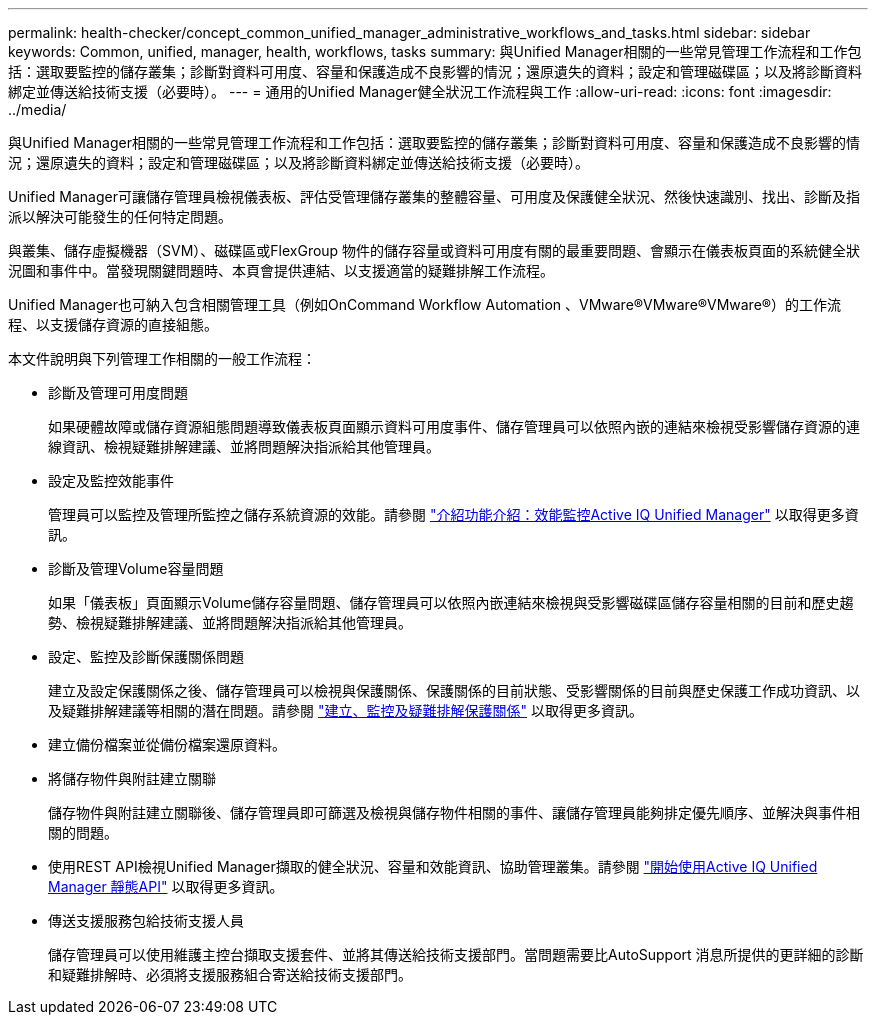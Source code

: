---
permalink: health-checker/concept_common_unified_manager_administrative_workflows_and_tasks.html 
sidebar: sidebar 
keywords: Common, unified, manager, health, workflows, tasks 
summary: 與Unified Manager相關的一些常見管理工作流程和工作包括：選取要監控的儲存叢集；診斷對資料可用度、容量和保護造成不良影響的情況；還原遺失的資料；設定和管理磁碟區；以及將診斷資料綁定並傳送給技術支援（必要時）。 
---
= 通用的Unified Manager健全狀況工作流程與工作
:allow-uri-read: 
:icons: font
:imagesdir: ../media/


[role="lead"]
與Unified Manager相關的一些常見管理工作流程和工作包括：選取要監控的儲存叢集；診斷對資料可用度、容量和保護造成不良影響的情況；還原遺失的資料；設定和管理磁碟區；以及將診斷資料綁定並傳送給技術支援（必要時）。

Unified Manager可讓儲存管理員檢視儀表板、評估受管理儲存叢集的整體容量、可用度及保護健全狀況、然後快速識別、找出、診斷及指派以解決可能發生的任何特定問題。

與叢集、儲存虛擬機器（SVM）、磁碟區或FlexGroup 物件的儲存容量或資料可用度有關的最重要問題、會顯示在儀表板頁面的系統健全狀況圖和事件中。當發現關鍵問題時、本頁會提供連結、以支援適當的疑難排解工作流程。

Unified Manager也可納入包含相關管理工具（例如OnCommand Workflow Automation 、VMware®VMware®VMware®）的工作流程、以支援儲存資源的直接組態。

本文件說明與下列管理工作相關的一般工作流程：

* 診斷及管理可用度問題
+
如果硬體故障或儲存資源組態問題導致儀表板頁面顯示資料可用度事件、儲存管理員可以依照內嵌的連結來檢視受影響儲存資源的連線資訊、檢視疑難排解建議、並將問題解決指派給其他管理員。

* 設定及監控效能事件
+
管理員可以監控及管理所監控之儲存系統資源的效能。請參閱 link:../performance-checker/concept_introduction_to_unified_manager_performance_monitoring.html["介紹功能介紹：效能監控Active IQ Unified Manager"] 以取得更多資訊。

* 診斷及管理Volume容量問題
+
如果「儀表板」頁面顯示Volume儲存容量問題、儲存管理員可以依照內嵌連結來檢視與受影響磁碟區儲存容量相關的目前和歷史趨勢、檢視疑難排解建議、並將問題解決指派給其他管理員。

* 設定、監控及診斷保護關係問題
+
建立及設定保護關係之後、儲存管理員可以檢視與保護關係、保護關係的目前狀態、受影響關係的目前與歷史保護工作成功資訊、以及疑難排解建議等相關的潛在問題。請參閱 link:../data-protection/concept_create_and_monitor_protection_relationships.html["建立、監控及疑難排解保護關係"] 以取得更多資訊。

* 建立備份檔案並從備份檔案還原資料。
* 將儲存物件與附註建立關聯
+
儲存物件與附註建立關聯後、儲存管理員即可篩選及檢視與儲存物件相關的事件、讓儲存管理員能夠排定優先順序、並解決與事件相關的問題。

* 使用REST API檢視Unified Manager擷取的健全狀況、容量和效能資訊、協助管理叢集。請參閱 link:../api-automation/concept_get_started_with_um_apis.html["開始使用Active IQ Unified Manager 靜態API"] 以取得更多資訊。
* 傳送支援服務包給技術支援人員
+
儲存管理員可以使用維護主控台擷取支援套件、並將其傳送給技術支援部門。當問題需要比AutoSupport 消息所提供的更詳細的診斷和疑難排解時、必須將支援服務組合寄送給技術支援部門。


